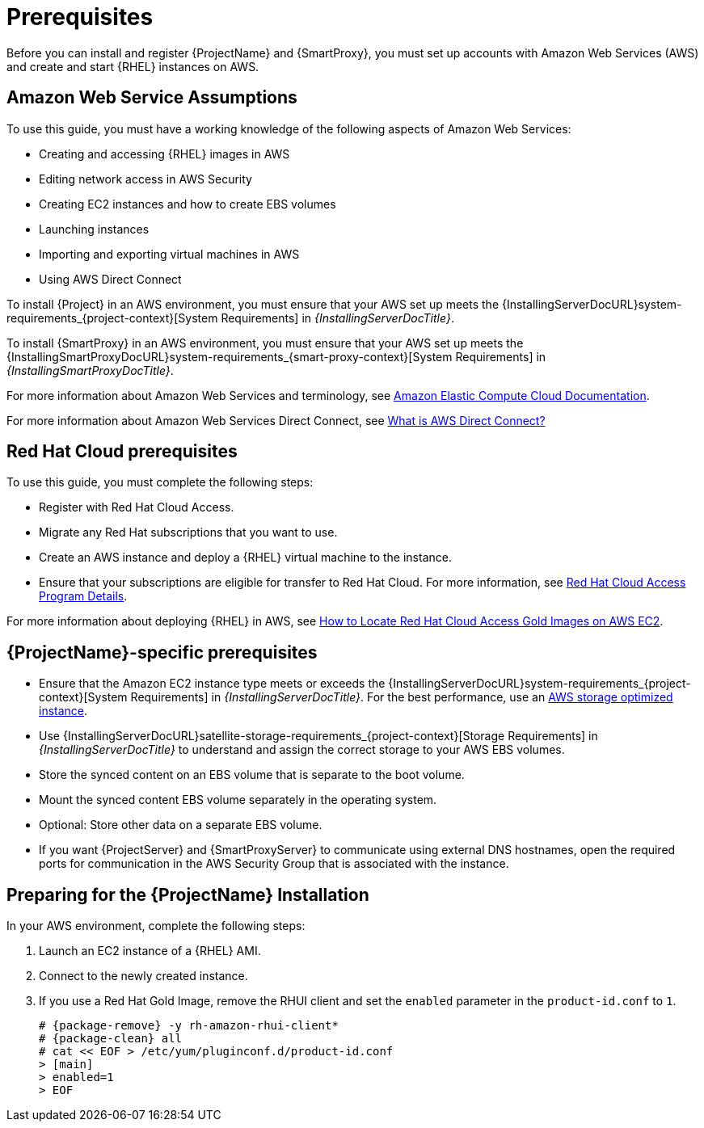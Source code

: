 [[Prerequisites]]
= Prerequisites

Before you can install and register {ProjectName} and {SmartProxy}, you must set up accounts with Amazon Web Services (AWS) and create and start {RHEL} instances on AWS.

== Amazon Web Service Assumptions

To use this guide, you must have a working knowledge of the following aspects of Amazon Web Services:

* Creating and accessing {RHEL} images in AWS
* Editing network access in AWS Security
* Creating EC2 instances and how to create EBS volumes
* Launching instances
* Importing and exporting virtual machines in AWS
* Using AWS Direct Connect

To install {Project} in an AWS environment, you must ensure that your AWS set up meets the {InstallingServerDocURL}system-requirements_{project-context}[System Requirements] in _{InstallingServerDocTitle}_.

To install {SmartProxy} in an AWS environment, you must ensure that your AWS set up meets the {InstallingSmartProxyDocURL}system-requirements_{smart-proxy-context}[System Requirements] in _{InstallingSmartProxyDocTitle}_.

For more information about Amazon Web Services and terminology, see https://aws.amazon.com/documentation/ec2/[Amazon Elastic Compute Cloud Documentation].

For more information about Amazon Web Services Direct Connect, see https://docs.aws.amazon.com/directconnect/latest/UserGuide/Welcome.html[What is AWS Direct Connect?]

ifndef::foreman-deb[]
== Red Hat Cloud prerequisites

To use this guide, you must complete the following steps:

* Register with Red Hat Cloud Access.
* Migrate any Red Hat subscriptions that you want to use.
* Create an AWS instance and deploy a {RHEL} virtual machine to the instance.
* Ensure that your subscriptions are eligible for transfer to Red Hat Cloud.
For more information, see https://www.redhat.com/en/technologies/cloud-computing/cloud-access#program-details[Red Hat Cloud Access Program Details].

For more information about deploying {RHEL} in AWS, see https://access.redhat.com/articles/2962171[How to Locate Red Hat Cloud Access Gold Images on AWS EC2].
endif::[]

== {ProjectName}-specific prerequisites

* Ensure that the Amazon EC2 instance type meets or exceeds the {InstallingServerDocURL}system-requirements_{project-context}[System Requirements] in _{InstallingServerDocTitle}_.
For the best performance, use an https://docs.aws.amazon.com/AWSEC2/latest/UserGuide/storage-optimized-instances.html[AWS storage optimized instance].
ifndef::foreman-deb[]
* Use {InstallingServerDocURL}satellite-storage-requirements_{project-context}[Storage Requirements] in _{InstallingServerDocTitle}_ to understand and assign the correct storage to your AWS EBS volumes.
* Store the synced content on an EBS volume that is separate to the boot volume.
* Mount the synced content EBS volume separately in the operating system.
* Optional: Store other data on a separate EBS volume.
endif::[]
* If you want {ProjectServer} and {SmartProxyServer} to communicate using external DNS hostnames, open the required ports for communication in the AWS Security Group that is associated with the instance.

ifndef::foreman-deb[]
== Preparing for the {ProjectName} Installation

In your AWS environment, complete the following steps:

. Launch an EC2 instance of a {RHEL} AMI.
. Connect to the newly created instance.
. If you use a Red Hat Gold Image, remove the RHUI client and set the `enabled` parameter in the `product-id.conf` to `1`.
+
[options="nowrap" subs="+quotes,attributes"]
-----
# {package-remove} -y rh-amazon-rhui-client*
# {package-clean} all
# cat << EOF > /etc/yum/pluginconf.d/product-id.conf
> [main]
> enabled=1
> EOF
-----
endif::[]
